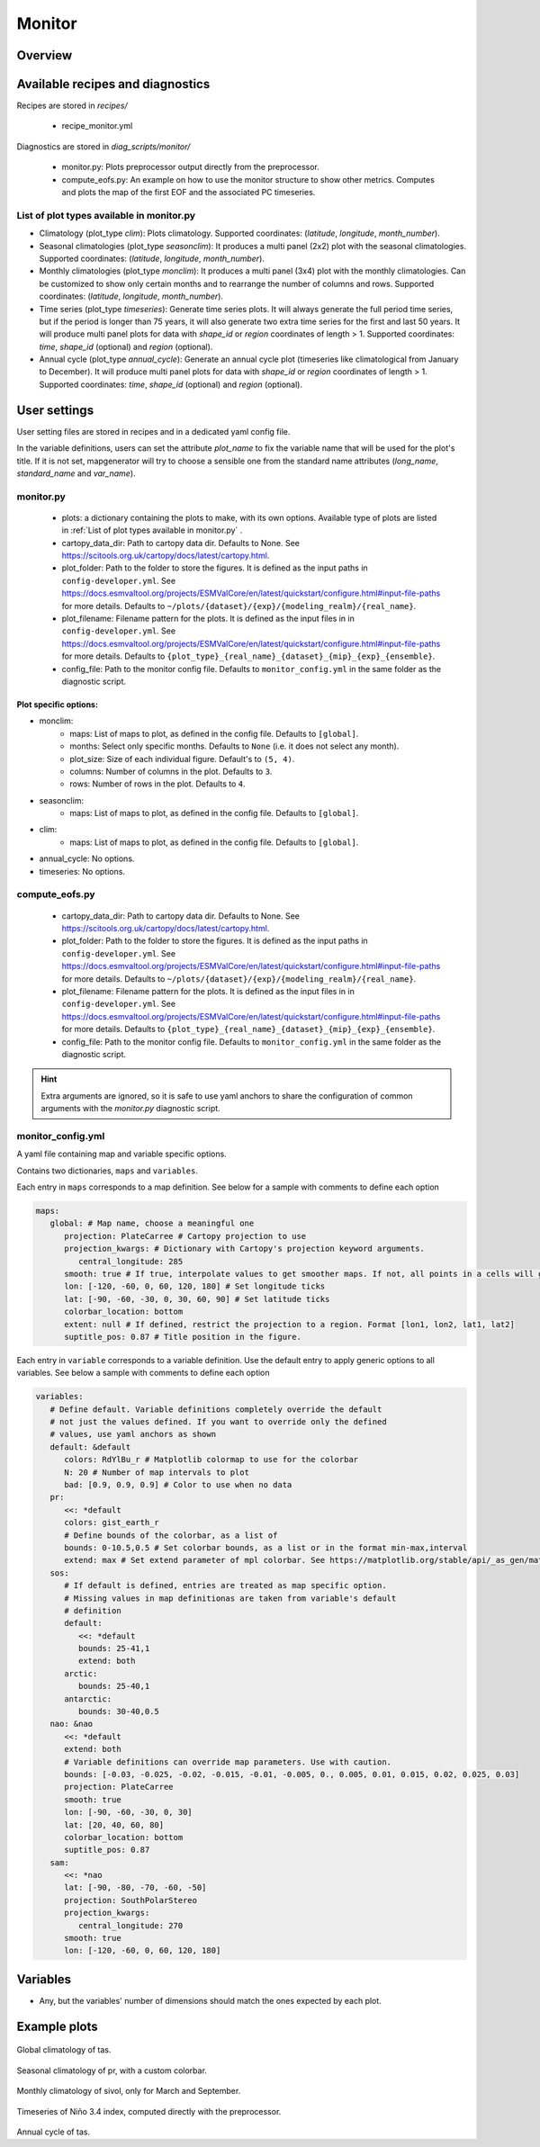 .. _recipe_monitor:

Monitor
#######

Overview
========

Available recipes and diagnostics
=================================

Recipes are stored in `recipes/`

  - recipe_monitor.yml

Diagnostics are stored in `diag_scripts/monitor/`

  - monitor.py:
    Plots preprocessor output directly from the preprocessor.
  - compute_eofs.py:
    An example on how to use the monitor structure to show other metrics.
    Computes and plots the map of the first EOF and the associated PC timeseries.

List of plot types available in monitor.py
------------------------------------------

- Climatology (plot_type `clim`): Plots climatology. Supported coordinates:
  (`latitude`, `longitude`, `month_number`).

- Seasonal climatologies (plot_type `seasonclim`): It produces a multi panel (2x2) plot
  with the seasonal climatologies. Supported coordinates:
  (`latitude`, `longitude`, `month_number`).

- Monthly climatologies (plot_type `monclim`): It produces a multi panel (3x4) plot with
  the monthly climatologies. Can be customized to show only certain months
  and to rearrange the number of columns and rows. Supported coordinates:
  (`latitude`, `longitude`, `month_number`).

- Time series (plot_type `timeseries`): Generate time series plots. It will always
  generate the full period time series, but if the period is longer than 75
  years, it will also generate two extra time series for the first and last 50
  years. It will produce multi panel plots for data with `shape_id` or `region`
  coordinates of length > 1. Supported coordinates: `time`, `shape_id`
  (optional) and `region` (optional).

- Annual cycle (plot_type `annual_cycle`): Generate an annual cycle plot (timeseries
  like climatological from January to December). It will produce multi panel
  plots for data with `shape_id` or `region` coordinates of length > 1.
  Supported coordinates: `time`, `shape_id` (optional) and `region` (optional).

User settings
=============

User setting files are stored in recipes and in a dedicated yaml config file.

In the variable definitions, users can set the attribute `plot_name` to fix
the variable name that will be used for the plot's title. If it is not set,
mapgenerator will try to choose a sensible one from the standard name
attributes (`long_name`, `standard_name` and `var_name`).

monitor.py
----------

  * plots:
    a dictionary containing the plots to make, with its own options.
    Available type of plots are listed in :ref:`List of plot types available in monitor.py` .
  * cartopy_data_dir:
    Path to cartopy data dir. Defaults to None.
    See https://scitools.org.uk/cartopy/docs/latest/cartopy.html.
  * plot_folder:
    Path to the folder to store the figures. It is defined as the
    input paths in ``config-developer.yml``. See
    https://docs.esmvaltool.org/projects/ESMValCore/en/latest/quickstart/configure.html#input-file-paths
    for more details. Defaults to ``~/plots/{dataset}/{exp}/{modeling_realm}/{real_name}``.
  * plot_filename:
    Filename pattern for the plots. It is defined as the input
    files in in ``config-developer.yml``. See
    https://docs.esmvaltool.org/projects/ESMValCore/en/latest/quickstart/configure.html#input-file-paths
    for more details. Defaults to ``{plot_type}_{real_name}_{dataset}_{mip}_{exp}_{ensemble}``.
  * config_file:
    Path to the monitor config file. Defaults to
    ``monitor_config.yml`` in the same folder as the diagnostic script.

Plot specific options:
^^^^^^^^^^^^^^^^^^^^^^

- monclim:
   + maps:
     List of maps to plot, as defined in the config file. Defaults to ``[global]``.
   + months:
     Select only specific months. Defaults to ``None`` (i.e. it does not select any month).
   + plot_size:
     Size of each individual figure. Default's to ``(5, 4)``.
   + columns:
     Number of columns in the plot. Defaults to ``3``.
   + rows:
     Number of rows in the plot. Defaults to ``4``.
- seasonclim:
   + maps:
     List of maps to plot, as defined in the config file. Defaults to ``[global]``.
- clim:
   + maps:
     List of maps to plot, as defined in the config file. Defaults to ``[global]``.
- annual_cycle: No options.
- timeseries: No options.

compute_eofs.py
---------------

  * cartopy_data_dir:
    Path to cartopy data dir. Defaults to None.
    See https://scitools.org.uk/cartopy/docs/latest/cartopy.html.
  * plot_folder:
    Path to the folder to store the figures. It is defined as the
    input paths in ``config-developer.yml``. See
    https://docs.esmvaltool.org/projects/ESMValCore/en/latest/quickstart/configure.html#input-file-paths
    for more details. Defaults to ``~/plots/{dataset}/{exp}/{modeling_realm}/{real_name}``.
  * plot_filename:
    Filename pattern for the plots. It is defined as the input
    files in in ``config-developer.yml``. See
    https://docs.esmvaltool.org/projects/ESMValCore/en/latest/quickstart/configure.html#input-file-paths
    for more details. Defaults to ``{plot_type}_{real_name}_{dataset}_{mip}_{exp}_{ensemble}``.
  * config_file:
    Path to the monitor config file. Defaults to
    ``monitor_config.yml`` in the same folder as the diagnostic script.

.. hint::

   Extra arguments are ignored, so it is safe to use yaml anchors to share the
   configuration of common arguments with the `monitor.py` diagnostic script.

monitor_config.yml
------------------

A yaml file containing map and variable specific options.

Contains two dictionaries, ``maps`` and ``variables``.

Each entry in ``maps`` corresponds to a map definition. See below for a sample with
comments to define each option

.. code-block:: yaml

   maps:
      global: # Map name, choose a meaningful one
         projection: PlateCarree # Cartopy projection to use
         projection_kwargs: # Dictionary with Cartopy's projection keyword arguments.
            central_longitude: 285
         smooth: true # If true, interpolate values to get smoother maps. If not, all points in a cells will get the exact same color
         lon: [-120, -60, 0, 60, 120, 180] # Set longitude ticks
         lat: [-90, -60, -30, 0, 30, 60, 90] # Set latitude ticks
         colorbar_location: bottom
         extent: null # If defined, restrict the projection to a region. Format [lon1, lon2, lat1, lat2]
         suptitle_pos: 0.87 # Title position in the figure.

Each entry in ``variable`` corresponds to a variable definition.
Use the default entry to apply generic options to all variables.
See below a sample with comments to define each option

.. code-block:: yaml

   variables:
      # Define default. Variable definitions completely override the default
      # not just the values defined. If you want to override only the defined
      # values, use yaml anchors as shown
      default: &default
         colors: RdYlBu_r # Matplotlib colormap to use for the colorbar
         N: 20 # Number of map intervals to plot
         bad: [0.9, 0.9, 0.9] # Color to use when no data
      pr:
         <<: *default
         colors: gist_earth_r
         # Define bounds of the colorbar, as a list of
         bounds: 0-10.5,0.5 # Set colorbar bounds, as a list or in the format min-max,interval
         extend: max # Set extend parameter of mpl colorbar. See https://matplotlib.org/stable/api/_as_gen/matplotlib.pyplot.colorbar.html
      sos:
         # If default is defined, entries are treated as map specific option.
         # Missing values in map definitionas are taken from variable's default
         # definition
         default:
            <<: *default
            bounds: 25-41,1
            extend: both
         arctic:
            bounds: 25-40,1
         antarctic:
            bounds: 30-40,0.5
      nao: &nao
         <<: *default
         extend: both
         # Variable definitions can override map parameters. Use with caution.
         bounds: [-0.03, -0.025, -0.02, -0.015, -0.01, -0.005, 0., 0.005, 0.01, 0.015, 0.02, 0.025, 0.03]
         projection: PlateCarree
         smooth: true
         lon: [-90, -60, -30, 0, 30]
         lat: [20, 40, 60, 80]
         colorbar_location: bottom
         suptitle_pos: 0.87
      sam:
         <<: *nao
         lat: [-90, -80, -70, -60, -50]
         projection: SouthPolarStereo
         projection_kwargs:
            central_longitude: 270
         smooth: true
         lon: [-120, -60, 0, 60, 120, 180]

Variables
=========

* Any, but the variables' number of dimensions should match the ones expected by each plot.

Example plots
=============

.. _fig_climglobal:
.. figure::  /recipes/figures/monitor/clim.png
   :align:   center
   :width:   14cm

Global climatology of tas.

.. _fig_seasonclimglobal:
.. figure::  /recipes/figures/monitor/seasonclim.png
   :align:   center
   :width:   14cm

Seasonal climatology of pr, with a custom colorbar.

.. _fig_monthlyclimglobal:
.. figure::  /recipes/figures/monitor/monclim.png
   :align:   center
   :width:   14cm

Monthly climatology of sivol, only for March and September.

.. _fig_timeseries:
.. figure::  /recipes/figures/monitor/timeseries.png
   :align:   center
   :width:   14cm

Timeseries of Niño 3.4 index, computed directly with the preprocessor.

.. _fig_annual_cycle:
.. figure::  /recipes/figures/monitor/annualcycle.png
   :align:   center
   :width:   14cm

Annual cycle of tas.
